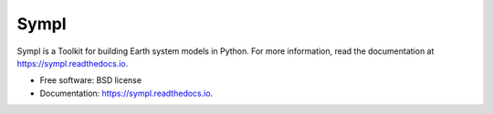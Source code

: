 =====
Sympl
=====


.. image:: https://img.shields.io/pypi/v/sympl.svg
    :target: https://pypi.python.org/pypi/sympl
    :alt: PyPI

.. image:: https://img.shields.io/travis/mcgibbon/sympl.svg
    :target: https://travis-ci.org/mcgibbon/sympl
    :alt: Continuous Integration

.. image:: https://img.shields.io/codecov/c/github/mcgibbon/sympl.svg
    :target: https://travis-ci.org/mcgibbon/sympl
    :alt: Coverage

.. image:: https://readthedocs.org/projects/sympl/badge/?version=latest
    :target: https://sympl.readthedocs.io/en/latest/?badge=latest
    :alt: Documentation Status

.. image:: https://pyup.io/repos/github/mcgibbon/sympl/shield.svg
     :target: https://pyup.io/repos/github/mcgibbon/sympl/
     :alt: Updates


Sympl is a Toolkit for building Earth system models in Python. For more
information, read the documentation at https://sympl.readthedocs.io.

* Free software: BSD license
* Documentation: https://sympl.readthedocs.io.

